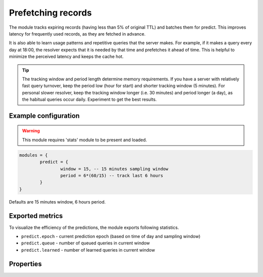.. _mod-predict:

Prefetching records
-------------------

The module tracks expiring records (having less than 5% of original TTL) and batches them for predict.
This improves latency for frequently used records, as they are fetched in advance.

It is also able to learn usage patterns and repetitive queries that the server makes. For example, if
it makes a query every day at 18:00, the resolver expects that it is needed by that time and prefetches it
ahead of time. This is helpful to minimize the perceived latency and keeps the cache hot.

.. tip:: The tracking window and period length determine memory requirements. If you have a server with relatively fast query turnover, keep the period low (hour for start) and shorter tracking window (5 minutes). For personal slower resolver, keep the tracking window longer (i.e. 30 minutes) and period longer (a day), as the habitual queries occur daily. Experiment to get the best results.

Example configuration
^^^^^^^^^^^^^^^^^^^^^

.. warning:: This module requires 'stats' module to be present and loaded.

.. code-block:: lua

	modules = {
		predict = {
			window = 15, -- 15 minutes sampling window
			period = 6*(60/15) -- track last 6 hours
		}
	}

Defaults are 15 minutes window, 6 hours period.

Exported metrics
^^^^^^^^^^^^^^^^

To visualize the efficiency of the predictions, the module exports following statistics.

* ``predict.epoch`` - current prediction epoch (based on time of day and sampling window)
* ``predict.queue`` - number of queued queries in current window
* ``predict.learned`` - number of learned queries in current window


Properties
^^^^^^^^^^

.. function:: predict.config({ window = 15, period = 24})
  
  Reconfigure the predictor to given tracking window and period length. Both parameters are optional.
  Window length is in minutes, period is a number of windows that can be kept in memory.
  e.g. if a ``window`` is 15 minutes, a ``period`` of "24" means 6 hours.